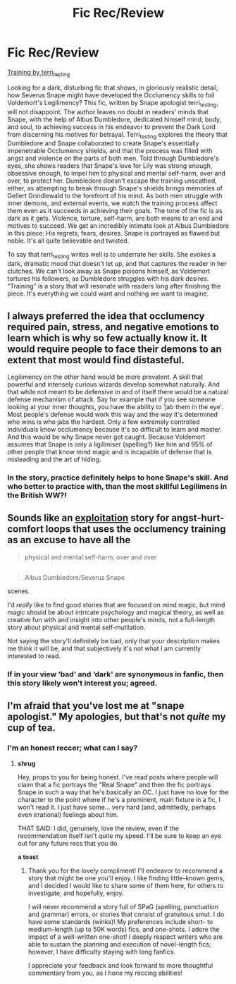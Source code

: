 #+TITLE: Fic Rec/Review

* Fic Rec/Review
:PROPERTIES:
:Author: CocoRobicheau
:Score: 13
:DateUnix: 1573741745.0
:DateShort: 2019-Nov-14
:FlairText: Recommendation
:END:
[[https://archiveofourown.org/works/17937095/chapters/42357221][Training by terri_testing]]

Looking for a dark, disturbing fic that shows, in gloriously realistic detail, how Severus Snape might have developed the Occlumency skills to foil Voldemort's Legilimency? This fic, written by Snape apologist terri_testing, will not disappoint. The author leaves no doubt in readers' minds that Snape, with the help of Albus Dumbledore, dedicated himself mind, body, and soul, to achieving success in his endeavor to prevent the Dark Lord from discerning his motives for betrayal. Terri_testing explores the theory that Dumbledore and Snape collaborated to create Snape's essentially impenetrable Occlumency shields, and that the process was filled with angst and violence on the parts of both men. Told through Dumbledore's eyes, she shows readers that Snape's love for Lily was strong enough, obsessive enough, to impel him to physical and mental self-harm, over and over, to protect her. Dumbledore doesn't escape the training unscathed, either, as attempting to break through Snape's shields brings memories of Gellert Grindlewald to the forefront of his mind. As both men struggle with inner demons, and external events, we watch the training process affect them even as it succeeds in achieving their goals. The tone of the fic is as dark as it gets. Violence, torture, self-harm, are both means to an end and motives to succeed. We get an incredibly intimate look at Albus Dumbledore in this piece: His regrets, fears, desires. Snape is portrayed as flawed but noble. It's all quite believable and twisted.

To say that terri_testing writes well is to underrate her skills. She evokes a dark, dramatic mood that doesn't let up, and that captures the reader in her clutches. We can't look away as Snape poisons himself, as Voldemort tortures his followers, as Dumbledore struggles with his dark desires. “Training” is a story that will resonate with readers long after finishing the piece. It's everything we could want and nothing we want to imagine.


** I always preferred the idea that occlumency required pain, stress, and negative emotions to learn which is why so few actually know it. It would require people to face their demons to an extent that most would find distasteful.

Legilimency on the other hand would be more prevalent. A skill that powerful and intensely curious wizards develop somewhat naturally. And that while not meant to be defensive in and of itself there would be a natural defense mechanism of attack. Say for example that if you see someone looking at your inner thoughts, you have the ability to ‘jab them in the eye'. Most people's defense would work this way and the way it's determined who wins is who jabs the hardest. Only a few extremely controlled individuals know occlumency because it's so difficult to learn and master. And this would be why Snape never got caught. Because Voldemort assumes that Snape is only a ligilimiser (spelling?) like him and 95% of other people that know mind magic and is incapable of defense that is misleading and the art of hiding.
:PROPERTIES:
:Author: jaddisin10
:Score: 7
:DateUnix: 1573745251.0
:DateShort: 2019-Nov-14
:END:

*** In the story, practice definitely helps to hone Snape's skill. And who better to practice with, than the most skillful Legilimens in the British WW?!
:PROPERTIES:
:Author: CocoRobicheau
:Score: 1
:DateUnix: 1573793090.0
:DateShort: 2019-Nov-15
:END:


** Sounds like an [[https://en.wikipedia.org/wiki/Exploitation_film][exploitation]] story for angst-hurt-comfort loops that uses the occlumency training as an excuse to have all the

#+begin_quote
  physical and mental self-harm, over and over
#+end_quote

** 
   :PROPERTIES:
   :CUSTOM_ID: section
   :END:

#+begin_quote
  Albus Dumbledore/Severus Snape
#+end_quote

scenes.

I'd /really/ like to find good stories that are focused on mind magic, but mind magic should be about intricate psychology and magical theory, as well as creative fun with and insight into other people's minds, not a full-length story about physical and mental self-mutilation.

Not saying the story'll definitely be bad, only that your description makes me think it will be, and that subjectively it's not what I am currently interested to read.
:PROPERTIES:
:Author: BiteSizedHuman
:Score: 3
:DateUnix: 1573756000.0
:DateShort: 2019-Nov-14
:END:

*** If in your view ‘bad' and ‘dark' are synonymous in fanfic, then this story likely won't interest you; agreed.
:PROPERTIES:
:Author: CocoRobicheau
:Score: 1
:DateUnix: 1573792839.0
:DateShort: 2019-Nov-15
:END:


** I'm afraid that you've lost me at "snape apologist." My apologies, but that's not /quite/ my cup of tea.
:PROPERTIES:
:Author: PuerileBibliophile
:Score: 3
:DateUnix: 1573771493.0
:DateShort: 2019-Nov-15
:END:

*** I'm an honest reccer; what can I say?
:PROPERTIES:
:Author: CocoRobicheau
:Score: 2
:DateUnix: 1573792685.0
:DateShort: 2019-Nov-15
:END:

**** *shrug*

Hey, props to you for being honest. I've read posts where people will claim that a fic portrays the "Real Snape" and then the fic portrays Snape in such a way that he's basically an OC. I just have no love for the character to the point where if he's a prominent, main fixture in a fic, I won't read it. I just have some... very hard (and, admittedly, perhaps even irrational) feelings about him.

THAT SAID: I did, genuinely, love the review, even if the recommendation itself isn't quite my speed. I'll be sure to keep an eye out for any future recs that you do.

*a toast*
:PROPERTIES:
:Author: PuerileBibliophile
:Score: 3
:DateUnix: 1573799318.0
:DateShort: 2019-Nov-15
:END:

***** Thank you for the lovely compliment! I'll endeavor to recommend a story that might be one you'll enjoy. I like finding little-known gems, and I decided I would like to share some of them here, for others to investigate, and hopefully, enjoy.

I will never recommend a story full of SPaG (spelling, punctuation and grammar) errors, or stories that consist of gratuitous smut. I do have some standards (winks)! My preferences include short- to medium-length (up to 50K words) fics, and one-shots. I adore the impact of a well-written one-shot! I deeply respect writers who are able to sustain the planning and execution of novel-length fics; however, I have difficulty staying with long fanfics.

I appreciate your feedback and look forward to more thoughtful commentary from you, as I hone my reccing abilities!
:PROPERTIES:
:Author: CocoRobicheau
:Score: 2
:DateUnix: 1573807858.0
:DateShort: 2019-Nov-15
:END:
